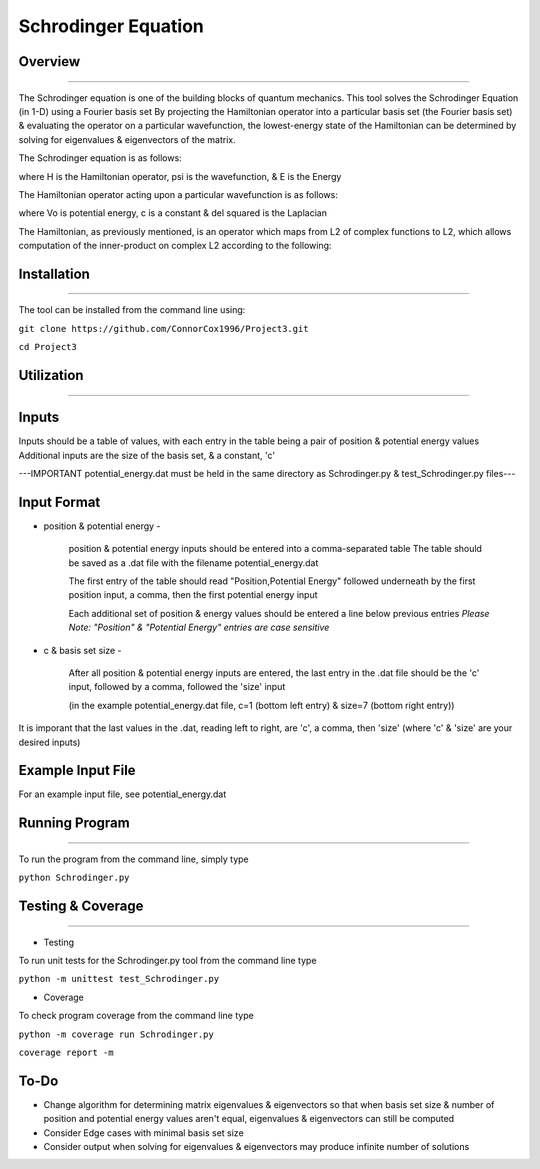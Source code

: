 Schrodinger Equation 
====================


Overview
--------
--------

The Schrodinger equation is one of the building blocks of quantum mechanics. This tool solves the Schrodinger Equation (in 1-D) using a Fourier basis set
By projecting the Hamiltonian operator into a particular basis set (the Fourier basis set) & evaluating the operator on a particular wavefunction,
the lowest-energy state of the Hamiltonian can be determined by solving for eigenvalues & eigenvectors of the matrix.


The Schrodinger equation is as follows:

.. image:: https://latex.codecogs.com/gif.latex?%5Cinline%20%5Chat%7BH%7D%5CPsi%28x%29%20%3D%20E%5CPsi%28x%29

where H is the Hamiltonian operator, psi is the wavefunction, & E is the Energy


The Hamiltonian operator acting upon a particular wavefunction is as follows:

.. image:: https://latex.codecogs.com/gif.latex?%5Cinline%20%5Chat%20H%20%5CPsi%28x%29%3D%20-c%5Cnabla%5E2%5CPsi%28x%29&plus;V_0%28x%29

where Vo is potential energy, c is a constant & del squared is the Laplacian


The Hamiltonian, as previously mentioned, is an operator which maps from L2 of complex functions to L2,
which allows computation of the inner-product on complex L2 according to the following:

.. image:: https://latex.codecogs.com/gif.latex?%3Cf%28x%29%7Cg%28x%29%3E%20%5C%20%3D%5Cint%20%7Bf%28x%29%5Cbar%20%7Bg%28x%29%7D%20dx%7D
.. image:: https://latex.codecogs.com/gif.latex?%3Cf%28x%29%7Cg%28x%29%3E%20%5C%20%3D%5Cint%20%7Bf%28x%29%5Cbar%20%7Bg%28x%29%7D%20dx%7D
     
     where - represents the complex conjugate




Installation
-------------
-------------

The tool can be installed from the command line using:


``git clone https://github.com/ConnorCox1996/Project3.git``


``cd Project3``




Utilization
-----------
-----------

Inputs
-------
Inputs should be a table of values, with each entry in the table being a pair of position & potential energy values
Additional inputs are the size of the basis set, & a constant, 'c'

---IMPORTANT potential_energy.dat must be held in the same directory as Schrodinger.py & test_Schrodinger.py files--- 


Input Format
-------------


* position & potential energy -

     position & potential energy inputs should be entered into a comma-separated table
     The table should be saved as a .dat file with the filename potential_energy.dat

     The first entry of the table should read "Position,Potential Energy" followed underneath by the first position input, a comma, then    the first potential energy input

     Each additional set of position & energy values should be entered a line below previous entries
     *Please Note: "Position" & "Potential Energy" entries are case sensitive*

* c & basis set size -

     After all position & potential energy inputs are entered, the last entry in the .dat file should be the 'c' input, followed by a        comma, followed the 'size' input

     (in the example potential_energy.dat file, c=1 (bottom left entry) & size=7 (bottom right entry))

It is imporant that the last values in the .dat, reading left to right, are 'c', a comma, then 'size'
(where 'c' & 'size' are your desired inputs)


Example Input File
-------------------
For an example input file, see potential_energy.dat 

Running Program
---------------
---------------

To run the program from the command line, simply type 

``python Schrodinger.py``
 
Testing & Coverage
------------------
------------------

* Testing

To run unit tests for the Schrodinger.py tool from the command line type 

``python -m unittest test_Schrodinger.py``

* Coverage

To check program coverage from the command line type

``python -m coverage run Schrodinger.py``

``coverage report -m``

To-Do
-----
* Change algorithm for determining matrix eigenvalues & eigenvectors so that when basis set size & number of position and potential energy values aren't equal, eigenvalues & eigenvectors can still be computed

* Consider Edge cases with minimal basis set size

* Consider output when solving for eigenvalues & eigenvectors may produce infinite number of solutions
